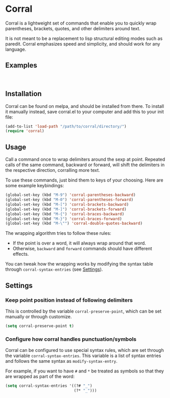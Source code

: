 [[http://melpa.org/#/corral][file:http://melpa.org/packages/corral-badge.svg]]
[[http://stable.melpa.org/#/corral][file:http://stable.melpa.org/packages/corral-badge.svg]]
* Corral
Corral is a lightweight set of commands that enable you to quickly wrap parentheses, brackets, quotes, and other delimiters around text.

It is not meant to be a replacement to lisp structural editing modes such as paredit.  Corral emphasizes speed and simplicity, and should work for any language.

** Examples
[[./corral-example-c.gif]] \\
[[./corral-example-el.gif]]

** Installation
Corral can be found on melpa, and should be installed from there.  To install it manually instead, save corral.el to your computer and add this to your init file:
#+BEGIN_SRC emacs-lisp
(add-to-list 'load-path "/path/to/corral/directory/")
(require 'corral)
#+END_SRC

** Usage
Call a command once to wrap delimiters around the sexp at point.  Repeated calls of the same command, backward or forward, will shift the delimiters in the respective direction, corralling more text.

To use these commands, just bind them to keys of your choosing.  Here are some example keybindings:
#+BEGIN_SRC emacs-lisp
(global-set-key (kbd "M-9") 'corral-parentheses-backward)
(global-set-key (kbd "M-0") 'corral-parentheses-forward)
(global-set-key (kbd "M-[") 'corral-brackets-backward)
(global-set-key (kbd "M-]") 'corral-brackets-forward)
(global-set-key (kbd "M-{") 'corral-braces-backward)
(global-set-key (kbd "M-}") 'corral-braces-forward)
(global-set-key (kbd "M-\"") 'corral-double-quotes-backward)
#+END_SRC

The wrapping algorithm tries to follow these rules:
- If the point is over a word, it will always wrap around that word.
- Otherwise, =backward= and =forward= commands should have different effects.

You can tweak how the wrapping works by modifying the syntax table through =corral-syntax-entries= (see [[https://github.com/nivekuil/corral#configure-how-corral-handles-punctuationsymbols][Settings]]).

** Settings
*** Keep point position instead of following delimiters
This is controlled by the variable =corral-preserve-point=, which can be set manually or through customize.
#+BEGIN_SRC emacs-lisp
(setq corral-preserve-point t)
#+END_SRC
*** Configure how corral handles punctuation/symbols
Corral can be configured to use special syntax rules, which are set through the variable =corral-syntax-entries=. This variable is a list of syntax entries and follows the same syntax as =modify-syntax-entry=.

For example, if you want to have =#= and =*= be treated as symbols so that they are wrapped as part of the word:
#+BEGIN_SRC emacs-lisp
(setq corral-syntax-entries '((?# "_")
                              (?* "_")))
#+END_SRC
